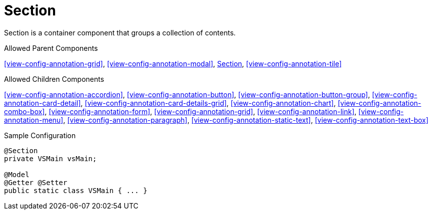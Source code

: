 [[view-config-annotation-section]]
= Section

Section is a container component that groups a collection of contents.

.Allowed Parent Components
<<view-config-annotation-grid>>, 
<<view-config-annotation-modal>>, 
<<view-config-annotation-section>>, 
<<view-config-annotation-tile>>

.Allowed Children Components
<<view-config-annotation-accordion>>, 
<<view-config-annotation-button>>, 
<<view-config-annotation-button-group>>, 
<<view-config-annotation-card-detail>>, 
<<view-config-annotation-card-details-grid>>, 
<<view-config-annotation-chart>>, 
<<view-config-annotation-combo-box>>, 
<<view-config-annotation-form>>, 
<<view-config-annotation-grid>>, 
<<view-config-annotation-link>>, 
<<view-config-annotation-menu>>, 
<<view-config-annotation-paragraph>>, 
<<view-config-annotation-static-text>>, 
<<view-config-annotation-text-box>>

[source,java,indent=0]
[subs="verbatim,attributes"]
.Sample Configuration
----
@Section
private VSMain vsMain;

@Model
@Getter @Setter
public static class VSMain { ... }
----
